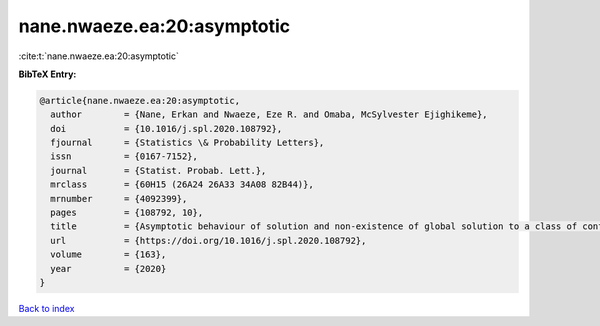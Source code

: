 nane.nwaeze.ea:20:asymptotic
============================

:cite:t:`nane.nwaeze.ea:20:asymptotic`

**BibTeX Entry:**

.. code-block:: bibtex

   @article{nane.nwaeze.ea:20:asymptotic,
     author        = {Nane, Erkan and Nwaeze, Eze R. and Omaba, McSylvester Ejighikeme},
     doi           = {10.1016/j.spl.2020.108792},
     fjournal      = {Statistics \& Probability Letters},
     issn          = {0167-7152},
     journal       = {Statist. Probab. Lett.},
     mrclass       = {60H15 (26A24 26A33 34A08 82B44)},
     mrnumber      = {4092399},
     pages         = {108792, 10},
     title         = {Asymptotic behaviour of solution and non-existence of global solution to a class of conformable time-fractional stochastic equation},
     url           = {https://doi.org/10.1016/j.spl.2020.108792},
     volume        = {163},
     year          = {2020}
   }

`Back to index <../By-Cite-Keys.html>`_
